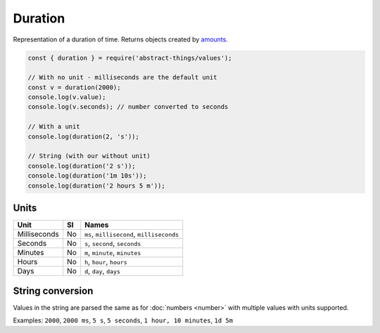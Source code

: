 Duration
========

Representation of a duration of time. Returns objects created by `amounts
<https://github.com/aholstenson/amounts>`_.

.. sourcecode:: js

	const { duration } = require('abstract-things/values');

	// With no unit - milliseconds are the default unit
	const v = duration(2000);
	console.log(v.value);
	console.log(v.seconds); // number converted to seconds

	// With a unit
	console.log(duration(2, 's'));

	// String (with our without unit)
	console.log(duration('2 s'));
	console.log(duration('1m 10s'));
	console.log(duration('2 hours 5 m'));

Units
-----

+--------------+----+-------------------------------------------+
| Unit         | SI | Names                                     |
+==============+====+===========================================+
| Milliseconds | No | ``ms``, ``millisecond``, ``milliseconds`` |
+--------------+----+-------------------------------------------+
| Seconds      | No | ``s``, ``second``, ``seconds``            |
+--------------+----+-------------------------------------------+
| Minutes      | No | ``m``, ``minute``, ``minutes``            |
+--------------+----+-------------------------------------------+
| Hours        | No | ``h``, ``hour``, ``hours``                |
+--------------+----+-------------------------------------------+
| Days         | No | ``d``, ``day``, ``days``                  |
+--------------+----+-------------------------------------------+

String conversion
-----------------

Values in the string are parsed the same as for :doc:`numbers <number>` with
multiple values with units supported.

Examples: ``2000``, ``2000 ms``, ``5 s``, ``5 seconds``, ``1 hour, 10 minutes``,
``1d 5m``
